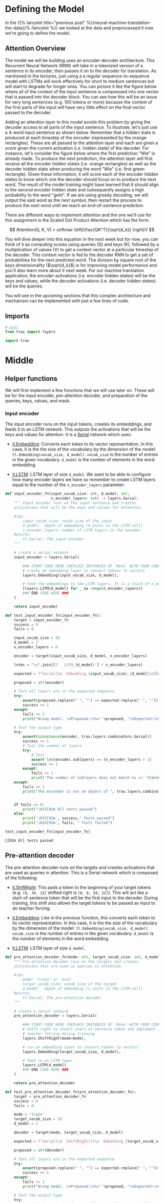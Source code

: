 #+BEGIN_COMMENT
.. title: Neural Machine Translation: The Attention Model
.. slug: neural-machine-translation-the-attention-model
.. date: 2021-02-14 14:54:08 UTC-08:00
.. tags: nlp,machine translation
.. category: NLP
.. link: 
.. description: Defining the Attention Model for Machine Translation.
.. type: text
.. has_math: True
#+END_COMMENT
#+OPTIONS: ^:{}
#+TOC: headlines 3
#+PROPERTY: header-args :session ~/.local/share/jupyter/runtime/kernel-686c9f11-621d-43bf-8f2f-320f76c3ea47-ssh.json
#+BEGIN_SRC python :results none :exports none
%load_ext autoreload
%autoreload 2
#+END_SRC
* Defining the Model
  In the {{% lancelot title="previous post" %}}neural-machine-translation-the-data{{% /lancelot %}} we looked at the data and preprocessed it now we're going to define the model.
** Attention Overview
 The model we will be building uses an encoder-decoder architecture. This Recurrent Neural Network (RNN) will take in a tokenized version of a sentence in its encoder, then passes it on to the decoder for translation. As mentioned in the lectures, just using a a regular sequence-to-sequence model with LSTMs will work effectively for short to medium sentences but will start to degrade for longer ones. You can picture it like the figure below where all of the context of the input sentence is compressed into one vector that is passed into the decoder block. You can see how this will be an issue for very long sentences (e.g. 100 tokens or more) because the context of the first parts of the input will have very little effect on the final vector passed to the decoder.

  Adding an attention layer to this model avoids this problem by giving the decoder access to all parts of the input sentence. To illustrate, let's just use a 4-word input sentence as shown below. Remember that a hidden state is produced at each timestep of the encoder (represented by the orange rectangles). These are all passed to the attention layer and each are given a score given the current activation (i.e. hidden state) of the decoder. For instance, let's consider the figure below where the first prediction "Wie" is already made. To produce the next prediction, the attention layer will first receive all the encoder hidden states (i.e. orange rectangles) as well as the decoder hidden state when producing the word "Wie" (i.e. first green rectangle). Given these information, it will score each of the encoder hidden states to know which one the decoder should focus on to produce the next word. The result of the model training might have learned that it should align to the second encoder hidden state and subsequently assigns a high probability to the word "geht". If we are using greedy decoding, we will output the said word as the next symbol, then restart the process to produce the next word until we reach an end-of-sentence prediction.

  There are different ways to implement attention and the one we'll use for this assignment is the Scaled Dot Product Attention which has the form:

\[
Attention(Q, K, V) = softmax \left(\frac{QK^T}{\sqrt{d_k}} \right)V
\]

 You will dive deeper into this equation in the next week but for now, you can think of it as computing scores using queries (Q) and keys (K), followed by a multiplication of values (V) to get a context vector at a particular timestep of the decoder. This context vector is fed to the decoder RNN to get a set of probabilities for the next predicted word. The division by square root of the keys dimensionality (\(\sqrt{d_k}\)) is for improving model performance and you'll also learn more about it next week. For our machine translation application, the encoder activations (i.e. encoder hidden states) will be the keys and values, while the decoder activations (i.e. decoder hidden states) will be the queries.

You will see in the upcoming sections that this complex architecture and mechanism can be implemented with just a few lines of code.
** Imports
#+begin_src python :results none
# pypi
from trax import layers

import trax
#+end_src
* Middle
**  Helper functions

 We will first implement a few functions that we will use later on. These will be for the input encoder, pre-attention decoder, and preparation of the queries, keys, values, and mask.

*** Input encoder

 The input encoder runs on the input tokens, creates its embeddings, and feeds it to an LSTM network. This outputs the activations that will be the keys and values for attention. It is a [[https://trax-ml.readthedocs.io/en/latest/trax.layers.html#trax.layers.combinators.Serial][Serial]] network which uses:

    - [[https://trax-ml.readthedocs.io/en/latest/trax.layers.html#trax.layers.core.Embedding][tl.Embedding]]: Converts each token to its vector representation. In this case, it is the the size of the vocabulary by the dimension of the model: ~tl.Embedding(vocab_size, d_model)~. ~vocab_size~ is the number of entries in the given vocabulary. ~d_model~ is the number of elements in the word embedding.

    - [[https://trax-ml.readthedocs.io/en/latest/trax.layers.html#trax.layers.rnn.LSTM][tl.LSTM]]: LSTM layer of size ~d_model~. We want to be able to configure how many encoder layers we have so remember to create LSTM layers equal to the number of the ~n_encoder_layers~ parameter.

#+begin_src python :results none
def input_encoder_fn(input_vocab_size: int, d_model: int,
                     n_encoder_layers: int) -> layers.Serial:
    """ Input encoder runs on the input sentence and creates
    activations that will be the keys and values for attention.
    
    Args:
        input_vocab_size: vocab size of the input
        d_model:  depth of embedding (n_units in the LSTM cell)
        n_encoder_layers: number of LSTM layers in the encoder
    Returns:
        tl.Serial: The input encoder
    """
    
    # create a serial network
    input_encoder = layers.Serial( 
        
        ### START CODE HERE (REPLACE INSTANCES OF `None` WITH YOUR CODE) ###
        # create an embedding layer to convert tokens to vectors
        layers.Embedding(input_vocab_size, d_model),
        
        # feed the embeddings to the LSTM layers. It is a stack of n_encoder_layers LSTM layers
        [layers.LSTM(d_model) for _ in range(n_encoder_layers)]
        ### END CODE HERE ###
    )

    return input_encoder
#+end_src

#+begin_src python :results output :exports both
def test_input_encoder_fn(input_encoder_fn):
    target = input_encoder_fn
    success = 0
    fails = 0
    
    input_vocab_size = 10
    d_model = 2
    n_encoder_layers = 6
    
    encoder = target(input_vocab_size, d_model, n_encoder_layers)
    
    lstms = "\n".join([f'  LSTM_{d_model}'] * n_encoder_layers)

    expected = f"Serial[\n  Embedding_{input_vocab_size}_{d_model}\n{lstms}\n]"

    proposed = str(encoder)
    
    # Test all layers are in the expected sequence
    try:
        assert(proposed.replace(" ", "") == expected.replace(" ", ""))
        success += 1
    except:
        fails += 1
        print("Wrong model. \nProposed:\n%s" %proposed, "\nExpected:\n%s" %expected)
    
    # Test the output type
    try:
        assert(isinstance(encoder, trax.layers.combinators.Serial))
        success += 1
        # Test the number of layers
        try:
            # Test 
            assert len(encoder.sublayers) == (n_encoder_layers + 1)
            success += 1
        except:
            fails += 1
            print('The number of sublayers does not match %s <>' %len(encoder.sublayers), " %s" %(n_encoder_layers + 1))
    except:
        fails += 1
        print("The enconder is not an object of ", trax.layers.combinators.Serial)
    
        
    if fails == 0:
        print("\033[92m All tests passed")
    else:
        print('\033[92m', success," Tests passed")
        print('\033[91m', fails, " Tests failed")

#+end_src

#+RESULTS:

#+begin_src python :results output :exports both
test_input_encoder_fn(input_encoder_fn)
#+end_src

#+RESULTS:
: [92m All tests passed


** Pre-attention decoder

 The pre-attention decoder runs on the targets and creates activations that are used as queries in attention. This is a Serial network which is composed of the following:
 
    - [[https://trax-ml.readthedocs.io/en/latest/trax.layers.html#trax.layers.attention.ShiftRight][tl.ShiftRight]]: This pads a token to the beginning of your target tokens (e.g. ~[8, 34, 12]~ shifted right is ~[0, 8, 34, 12]~). This will act like a start-of-sentence token that will be the first input to the decoder. During training, this shift also allows the target tokens to be passed as input to do teacher forcing.

    - [[https://trax-ml.readthedocs.io/en/latest/trax.layers.html#trax.layers.core.Embedding][tl.Embedding]]: Like in the previous function, this converts each token to its vector representation. In this case, it is the the size of the vocabulary by the dimension of the model: ~tl.Embedding(vocab_size, d_model)~. ~vocab_size~ is the number of entries in the given vocabulary. ~d_model~ is the number of elements in the word embedding.
    - [[https://trax-ml.readthedocs.io/en/latest/trax.layers.html#trax.layers.rnn.LSTM][tl.LSTM]]: LSTM layer of size ~d_model~.

#+begin_src python :results none      
def pre_attention_decoder_fn(mode: str, target_vocab_size: int, d_model: int) -> layers.Serial:
    """ Pre-attention decoder runs on the targets and creates
    activations that are used as queries in attention.
    
    Args:
        mode: 'train' or 'eval'
        target_vocab_size: vocab size of the target
        d_model:  depth of embedding (n_units in the LSTM cell)
    Returns:
        tl.Serial: The pre-attention decoder
    """
    
    # create a serial network
    pre_attention_decoder = layers.Serial(
        
        ### START CODE HERE (REPLACE INSTANCES OF `None` WITH YOUR CODE) ###
        # shift right to insert start-of-sentence token and implement
        # teacher forcing during training
        layers.ShiftRight(mode=mode),

        # run an embedding layer to convert tokens to vectors
        layers.Embedding(target_vocab_size, d_model),

        # feed to an LSTM layer
        layers.LSTM(d_model)
        ### END CODE HERE ###
    )
    
    return pre_attention_decoder
#+end_src

#+begin_src python :results none
def test_pre_attention_decoder_fn(pre_attention_decoder_fn):
    target = pre_attention_decoder_fn
    success = 0
    fails = 0
    
    mode = 'train'
    target_vocab_size = 10
    d_model = 2
    
    decoder = target(mode, target_vocab_size, d_model)
    
    expected = f"Serial[\n  ShiftRight(1)\n  Embedding_{target_vocab_size}_{d_model}\n  LSTM_{d_model}\n]"

    proposed = str(decoder)
    
    # Test all layers are in the expected sequence
    try:
        assert(proposed.replace(" ", "") == expected.replace(" ", ""))
        success += 1
    except:
        fails += 1
        print("Wrong model. \nProposed:\n%s" %proposed, "\nExpected:\n%s" %expected)
    
    # Test the output type
    try:
        assert(isinstance(decoder, trax.layers.combinators.Serial))
        success += 1
        # Test the number of layers
        try:
            # Test 
            assert len(decoder.sublayers) == 3
            success += 1
        except:
            fails += 1
            print('The number of sublayers does not match %s <>' %len(decoder.sublayers), " %s" %3)
    except:
        fails += 1
        print("The enconder is not an object of ", trax.layers.combinators.Serial)
    
        
    if fails == 0:
        print("\033[92m All tests passed")
    else:
        print('\033[92m', success," Tests passed")
        print('\033[91m', fails, " Tests failed")
#+end_src

They changed the behavior of the =Fn= (or something in there) so that it always wraps the ShiftRight in a Serial layer, so it doesn't match the test anymore. Testing strings is kind of gimpy anyway...

It looks like they're using a decorator to check the shape which then wraps it in a Serial layer. See trax.layers.assert_shape.AssertFunction

#+begin_src python :results output :exports both
test_pre_attention_decoder_fn(pre_attention_decoder_fn)
#+end_src

#+RESULTS:
#+begin_example
Wrong model. 
Proposed:
Serial[
  Serial[
    ShiftRight(1)
  ]
  Embedding_10_2
  LSTM_2
] 
Expected:
Serial[
  ShiftRight(1)
  Embedding_10_2
  LSTM_2
]
[92m 2  Tests passed
[91m 1  Tests failed
#+end_example

# ### 2.2.3 Preparing the attention input
# 
# This function will prepare the inputs to the attention layer. We want to take in the encoder and pre-attention decoder activations and assign it to the queries, keys, and values. In addition, another output here will be the mask to distinguish real tokens from padding tokens. This mask will be used internally by Trax when computing the softmax so padding tokens will not have an effect on the computated probabilities. From the data preparation steps in Section 1 of this assignment, you should know which tokens in the input correspond to padding.
# 
# We have filled the last two lines in composing the mask for you because it includes a concept that will be discussed further next week. This is related to *multiheaded attention* which you can think of right now as computing the attention multiple times to improve the model's predictions. It is required to consider this additional axis in the output so we've included it already but you don't need to analyze it just yet. What's important now is for you to know which should be the queries, keys, and values, as well as to initialize the mask.
# 
# <a name="ex03"></a>
# ### Exercise 03
# 
# **Instructions:** Implement the  `prepare_attention_input` function
# 

# In[ ]:


# UNQ_C3
# GRADED FUNCTION
def prepare_attention_input(encoder_activations, decoder_activations, inputs):
    """Prepare queries, keys, values and mask for attention.
    
    Args:
        encoder_activations fastnp.array(batch_size, padded_input_length, d_model): output from the input encoder
        decoder_activations fastnp.array(batch_size, padded_input_length, d_model): output from the pre-attention decoder
        inputs fastnp.array(batch_size, padded_input_length): padded input tokens
    
    Returns:
        queries, keys, values and mask for attention.
    """
    
    ### START CODE HERE (REPLACE INSTANCES OF `None` WITH YOUR CODE) ###
    
    # set the keys and values to the encoder activations
    keys = None
    values = None

    
    # set the queries to the decoder activations
    queries = None
    
    # generate the mask to distinguish real tokens from padding
    # hint: inputs is 1 for real tokens and 0 where they are padding
    mask = None
    
    ### END CODE HERE ###
    
    # add axes to the mask for attention heads and decoder length.
    mask = fastnp.reshape(mask, (mask.shape[0], 1, 1, mask.shape[1]))
    
    # broadcast so mask shape is [batch size, attention heads, decoder-len, encoder-len].
    # note: for this assignment, attention heads is set to 1.
    mask = mask + fastnp.zeros((1, 1, decoder_activations.shape[1], 1))
        
    
    return queries, keys, values, mask


# In[ ]:


# BEGIN UNIT TEST
w1_unittest.test_prepare_attention_input(prepare_attention_input)
# END UNIT TEST
  
* End
  Now that we have the model defined, in the {{% lancelot title="next post" %}}neural-machine-translation-training-the-model{{% /lancelot %}} we'll train the model. The overview post with links to all the posts in this series is {{% lancelot title="here" %}}neural-machine-translation{{% /lancelot %}}.
* Raw
#+begin_example python


# <a name="2.3"></a>
# ## 2.3  Implementation Overview
# 
# We are now ready to implement our sequence-to-sequence model with attention. This will be a Serial network and is illustrated in the diagram below. It shows the layers you'll be using in Trax and you'll see that each step can be implemented quite easily with one line commands. We've placed several links to the documentation for each relevant layer in the discussion after the figure below.
# 
# <img src = "NMTModel.png">

# <a name="ex04"></a>
# ### Exercise 04
# **Instructions:** Implement the `NMTAttn` function below to define your machine translation model which uses attention. We have left hyperlinks below pointing to the Trax documentation of the relevant layers. Remember to consult it to get tips on what parameters to pass.
# 
# **Step 0:** Prepare the input encoder and pre-attention decoder branches. You have already defined this earlier as helper functions so it's just a matter of calling those functions and assigning it to variables.
# 
# **Step 1:** Create a Serial network. This will stack the layers in the next steps one after the other. Like the earlier exercises, you can use [tl.Serial](https://trax-ml.readthedocs.io/en/latest/trax.layers.html#trax.layers.combinators.Serial).
# 
# **Step 2:** Make a copy of the input and target tokens. As you see in the diagram above, the input and target tokens will be fed into different layers of the model. You can use [tl.Select](https://trax-ml.readthedocs.io/en/latest/trax.layers.html#trax.layers.combinators.Select) layer to create copies of these tokens. Arrange them as `[input tokens, target tokens, input tokens, target tokens]`.
# 
# **Step 3:** Create a parallel branch to feed the input tokens to the `input_encoder` and the target tokens to the `pre_attention_decoder`. You can use [tl.Parallel](https://trax-ml.readthedocs.io/en/latest/trax.layers.html#trax.layers.combinators.Parallel) to create these sublayers in parallel. Remember to pass the variables you defined in Step 0 as parameters to this layer.
# 
# **Step 4:** Next, call the `prepare_attention_input` function to convert the encoder and pre-attention decoder activations to a format that the attention layer will accept. You can use [tl.Fn](https://trax-ml.readthedocs.io/en/latest/trax.layers.html#trax.layers.base.Fn) to call this function. Note: Pass the `prepare_attention_input` function as the `f` parameter in `tl.Fn` without any arguments or parenthesis.
# 
# **Step 5:** We will now feed the (queries, keys, values, and mask) to the [tl.AttentionQKV](https://trax-ml.readthedocs.io/en/latest/trax.layers.html#trax.layers.attention.AttentionQKV) layer. This computes the scaled dot product attention and outputs the attention weights and mask. Take note that although it is a one liner, this layer is actually composed of a deep network made up of several branches. We'll show the implementation taken [here](https://github.com/google/trax/blob/master/trax/layers/attention.py#L61) to see the different layers used. 
# 
# ```python
# def AttentionQKV(d_feature, n_heads=1, dropout=0.0, mode='train'):
#   """Returns a layer that maps (q, k, v, mask) to (activations, mask).
# 
#   See `Attention` above for further context/details.
# 
#   Args:
#     d_feature: Depth/dimensionality of feature embedding.
#     n_heads: Number of attention heads.
#     dropout: Probababilistic rate for internal dropout applied to attention
#         activations (based on query-key pairs) before dotting them with values.
#     mode: Either 'train' or 'eval'.
#   """
#   return cb.Serial(
#       cb.Parallel(
#           core.Dense(d_feature),
#           core.Dense(d_feature),
#           core.Dense(d_feature),
#       ),
#       PureAttention(  # pylint: disable=no-value-for-parameter
#           n_heads=n_heads, dropout=dropout, mode=mode),
#       core.Dense(d_feature),
#   )
# ```
# 
# Having deep layers pose the risk of vanishing gradients during training and we would want to mitigate that. To improve the ability of the network to learn, we can insert a [tl.Residual](https://trax-ml.readthedocs.io/en/latest/trax.layers.html#trax.layers.combinators.Residual) layer to add the output of AttentionQKV with the `queries` input. You can do this in trax by simply nesting the `AttentionQKV` layer inside the `Residual` layer. The library will take care of branching and adding for you.
# 
# **Step 6:** We will not need the mask for the model we're building so we can safely drop it. At this point in the network, the signal stack currently has `[attention activations, mask, target tokens]` and you can use [tl.Select](https://trax-ml.readthedocs.io/en/latest/trax.layers.html#trax.layers.combinators.Select) to output just `[attention activations, target tokens]`.
# 
# **Step 7:** We can now feed the attention weighted output to the LSTM decoder. We can stack multiple [tl.LSTM](https://trax-ml.readthedocs.io/en/latest/trax.layers.html#trax.layers.rnn.LSTM) layers to improve the output so remember to append LSTMs equal to the number defined by `n_decoder_layers` parameter to the model.
# 
# **Step 8:** We want to determine the probabilities of each subword in the vocabulary and you can set this up easily with a [tl.Dense](https://trax-ml.readthedocs.io/en/latest/trax.layers.html#trax.layers.core.Dense) layer by making its size equal to the size of our vocabulary.
# 
# **Step 9:** Normalize the output to log probabilities by passing the activations in Step 8 to a [tl.LogSoftmax](https://trax-ml.readthedocs.io/en/latest/trax.layers.html#trax.layers.core.LogSoftmax) layer.

# In[ ]:


# UNQ_C4
# GRADED FUNCTION
def NMTAttn(input_vocab_size=33300,
            target_vocab_size=33300,
            d_model=1024,
            n_encoder_layers=2,
            n_decoder_layers=2,
            n_attention_heads=4,
            attention_dropout=0.0,
            mode='train'):
    """Returns an LSTM sequence-to-sequence model with attention.

    The input to the model is a pair (input tokens, target tokens), e.g.,
    an English sentence (tokenized) and its translation into German (tokenized).

    Args:
    input_vocab_size: int: vocab size of the input
    target_vocab_size: int: vocab size of the target
    d_model: int:  depth of embedding (n_units in the LSTM cell)
    n_encoder_layers: int: number of LSTM layers in the encoder
    n_decoder_layers: int: number of LSTM layers in the decoder after attention
    n_attention_heads: int: number of attention heads
    attention_dropout: float, dropout for the attention layer
    mode: str: 'train', 'eval' or 'predict', predict mode is for fast inference

    Returns:
    A LSTM sequence-to-sequence model with attention.
    """

    ### START CODE HERE (REPLACE INSTANCES OF `None` WITH YOUR CODE) ###
    
    # Step 0: call the helper function to create layers for the input encoder
    input_encoder = None

    # Step 0: call the helper function to create layers for the pre-attention decoder
    pre_attention_decoder = None

    # Step 1: create a serial network
    model = tl.Serial( 
        
      # Step 2: copy input tokens and target tokens as they will be needed later.
      None,
        
      # Step 3: run input encoder on the input and pre-attention decoder the target.
      None(None, None),
        
      # Step 4: prepare queries, keys, values and mask for attention.
      None('PrepareAttentionInput', None, n_out=4),
        
      # Step 5: run the AttentionQKV layer
      # nest it inside a Residual layer to add to the pre-attention decoder activations(i.e. queries)
      tl.Residual(tl.AttentionQKV(None, n_heads=n_attention_heads, dropout=attention_dropout, mode=None)),
      
      # Step 6: drop attention mask (i.e. index = None
      None,
        
      # Step 7: run the rest of the RNN decoder
      [None for _ in range(None)],
        
      # Step 8: prepare output by making it the right size
      None(None),
        
      # Step 9: Log-softmax for output
      None
    )
    
    ### END CODE HERE
    
    return model


# In[ ]:


# BEGIN UNIT TEST
w1_unittest.test_NMTAttn(NMTAttn)
# END UNIT TEST


# In[ ]:


# print your model
model = NMTAttn()
print(model)


# **Expected Output:**
# 
# ```
# Serial_in2_out2[
#   Select[0,1,0,1]_in2_out4
#   Parallel_in2_out2[
#     Serial[
#       Embedding_33300_1024
#       LSTM_1024
#       LSTM_1024
#     ]
#     Serial[
#       ShiftRight(1)
#       Embedding_33300_1024
#       LSTM_1024
#     ]
#   ]
#   PrepareAttentionInput_in3_out4
#   Serial_in4_out2[
#     Branch_in4_out3[
#       None
#       Serial_in4_out2[
#         Parallel_in3_out3[
#           Dense_1024
#           Dense_1024
#           Dense_1024
#         ]
#         PureAttention_in4_out2
#         Dense_1024
#       ]
#     ]
#     Add_in2
#   ]
#   Select[0,2]_in3_out2
#   LSTM_1024
#   LSTM_1024
#   Dense_33300
#   LogSoftmax
# ]
# ```

# <a name="3"></a>
#+end_example
